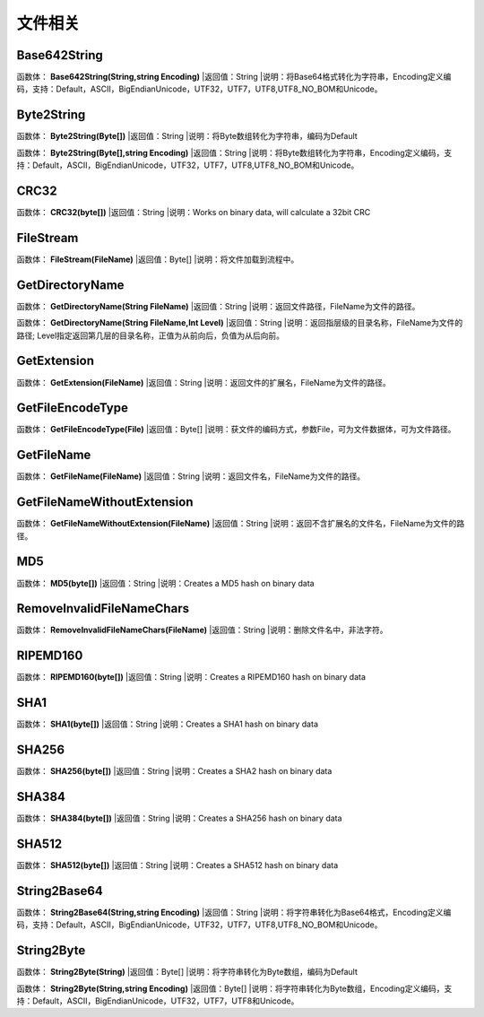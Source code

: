 .. _WenJianXiangGuan:
文件相关
======================

Base642String
~~~~~~~~~~~~~~~~~~
函数体： **Base642String(String,string Encoding)**
|返回值：String
|说明：将Base64格式转化为字符串，Encoding定义编码，支持：Default，ASCII，BigEndianUnicode，UTF32，UTF7，UTF8,UTF8_NO_BOM和Unicode。

Byte2String
~~~~~~~~~~~~~~~~~~
函数体： **Byte2String(Byte[])**
|返回值：String
|说明：将Byte数组转化为字符串，编码为Default

函数体： **Byte2String(Byte[],string Encoding)**
|返回值：String
|说明：将Byte数组转化为字符串，Encoding定义编码，支持：Default，ASCII，BigEndianUnicode，UTF32，UTF7，UTF8,UTF8_NO_BOM和Unicode。

CRC32
~~~~~~~~~~~~~~~~~~
函数体： **CRC32(byte[])**
|返回值：String
|说明：Works on binary data, will calculate a 32bit CRC

FileStream
~~~~~~~~~~~~~~~~~~
函数体： **FileStream(FileName)**
|返回值：Byte[]
|说明：将文件加载到流程中。

GetDirectoryName
~~~~~~~~~~~~~~~~~~
函数体： **GetDirectoryName(String FileName)**
|返回值：String
|说明：返回文件路径，FileName为文件的路径。

函数体： **GetDirectoryName(String FileName,Int Level)**
|返回值：String
|说明：返回指层级的目录名称，FileName为文件的路径; Level指定返回第几层的目录名称，正值为从前向后，负值为从后向前。

GetExtension
~~~~~~~~~~~~~~~~~~
函数体： **GetExtension(FileName)**
|返回值：String
|说明：返回文件的扩展名，FileName为文件的路径。

GetFileEncodeType
~~~~~~~~~~~~~~~~~~
函数体： **GetFileEncodeType(File)**
|返回值：Byte[]
|说明：获文件的编码方式，参数File，可为文件数据体，可为文件路径。

GetFileName
~~~~~~~~~~~~~~~~~~
函数体： **GetFileName(FileName)**
|返回值：String
|说明：返回文件名，FileName为文件的路径。

GetFileNameWithoutExtension
~~~~~~~~~~~~~~~~~~
函数体： **GetFileNameWithoutExtension(FileName)**
|返回值：String
|说明：返回不含扩展名的文件名，FileName为文件的路径。

MD5
~~~~~~~~~~~~~~~~~~
函数体： **MD5(byte[])**
|返回值：String
|说明：Creates a MD5 hash on binary data

RemoveInvalidFileNameChars
~~~~~~~~~~~~~~~~~~
函数体： **RemoveInvalidFileNameChars(FileName)**
|返回值：String
|说明：删除文件名中，非法字符。

RIPEMD160
~~~~~~~~~~~~~~~~~~
函数体： **RIPEMD160(byte[])**
|返回值：String
|说明：Creates a RIPEMD160 hash on binary data

SHA1
~~~~~~~~~~~~~~~~~~
函数体： **SHA1(byte[])**
|返回值：String
|说明：Creates a SHA1 hash on binary data

SHA256
~~~~~~~~~~~~~~~~~~
函数体： **SHA256(byte[])**
|返回值：String
|说明：Creates a SHA2 hash on binary data

SHA384
~~~~~~~~~~~~~~~~~~
函数体： **SHA384(byte[])**
|返回值：String
|说明：Creates a SHA256 hash on binary data

SHA512
~~~~~~~~~~~~~~~~~~
函数体： **SHA512(byte[])**
|返回值：String
|说明：Creates a SHA512 hash on binary data

String2Base64
~~~~~~~~~~~~~~~~~~
函数体： **String2Base64(String,string Encoding)**
|返回值：String
|说明：将字符串转化为Base64格式，Encoding定义编码，支持：Default，ASCII，BigEndianUnicode，UTF32，UTF7，UTF8,UTF8_NO_BOM和Unicode。

String2Byte
~~~~~~~~~~~~~~~~~~
函数体： **String2Byte(String)**
|返回值：Byte[]
|说明：将字符串转化为Byte数组，编码为Default

函数体： **String2Byte(String,string Encoding)**
|返回值：Byte[]
|说明：将字符串转化为Byte数组，Encoding定义编码，支持：Default，ASCII，BigEndianUnicode，UTF32，UTF7，UTF8和Unicode。

